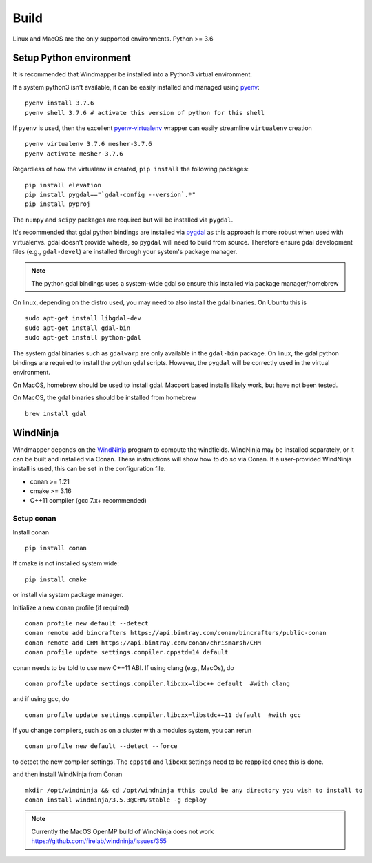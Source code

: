 Build
======

Linux and MacOS are the only supported environments.
Python >= 3.6


Setup Python environment
-------------------------
It is recommended that Windmapper be installed into a Python3 virtual environment. 

If a system python3 isn't available, it can be easily installed and managed using `pyenv <https://github.com/pyenv/pyenv>`_:

::

   pyenv install 3.7.6
   pyenv shell 3.7.6 # activate this version of python for this shell


If ``pyenv`` is used, then the excellent `pyenv-virtualenv <https://github.com/pyenv/pyenv-virtualenv>`_ wrapper can easily streamline ``virtualenv`` creation 
::

   pyenv virtualenv 3.7.6 mesher-3.7.6
   pyenv activate mesher-3.7.6


Regardless of how the virtualenv is created, ``pip install`` the following packages:

::

   pip install elevation
   pip install pygdal=="`gdal-config --version`.*"
   pip install pyproj

The ``numpy`` and ``scipy`` packages are required but will be installed via ``pygdal``. 

It's recommended that gdal python bindings are installed via `pygdal <https://github.com/nextgis/pygdal>`_ as this approach is more robust when used with virtualenvs. gdal doesn't provide wheels, so ``pygdal`` will need to build from source. Therefore ensure gdal development files (e.g., ``gdal-devel``) are installed through your system's package manager. 

.. note::
   The python gdal bindings uses a system-wide gdal so ensure this installed via package manager/homebrew

On linux, depending on the distro used, you may need to also install the gdal binaries. On Ubuntu this is
::

   sudo apt-get install libgdal-dev
   sudo apt-get install gdal-bin
   sudo apt-get install python-gdal

The system gdal binaries such as ``gdalwarp`` are only available in the ``gdal-bin`` package. On linux, the gdal python bindings are required to install the python gdal scripts. However, the ``pygdal`` will be correctly used in the virtual environment.

On MacOS, homebrew should be used to install gdal. Macport based installs likely work, but have not been tested. 

On MacOS, the gdal binaries should be installed from homebrew

::

   brew install gdal


WindNinja
-----------
Windmapper depends on the `WindNinja <https://github.com/firelab/windninja>`__ program to compute the windfields. WindNinja may be installed separately, or it can be built and installed via Conan. These instructions will show how to do so via Conan. If a user-provided WindNinja install is used, this can be set in the configuration file.


- conan >= 1.21
- cmake >= 3.16
- C++11 compiler (gcc 7.x+ recommended)

Setup conan
***********

Install conan

::

   pip install conan

If cmake is not installed system wide:

::

   pip install cmake

or install via system package manager.

Initialize a new conan profile (if required)

::

    conan profile new default --detect
    conan remote add bincrafters https://api.bintray.com/conan/bincrafters/public-conan
    conan remote add CHM https://api.bintray.com/conan/chrismarsh/CHM
    conan profile update settings.compiler.cppstd=14 default  


conan needs to be told to use new C++11 ABI. If using clang (e.g., MacOs), do
::

    conan profile update settings.compiler.libcxx=libc++ default  #with clang


and if using gcc, do
::

    conan profile update settings.compiler.libcxx=libstdc++11 default  #with gcc


If you change compilers, such as on a cluster with a modules system, you can rerun 
::
    
    conan profile new default --detect --force


to detect the new compiler settings. The ``cppstd`` and ``libcxx`` settings need to be reapplied once this is done.

and then install WindNinja from Conan

::

    mkdir /opt/windninja && cd /opt/windninja #this could be any directory you wish to install to
    conan install windninja/3.5.3@CHM/stable -g deploy

.. note::

   Currently the MacOS OpenMP build of WindNinja does not work
   https://github.com/firelab/windninja/issues/355